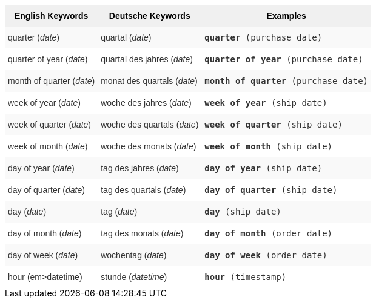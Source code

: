 ++++
<style type="text/css">
.tg  {border-collapse:collapse;border-spacing:0;border:none;border-color:#ccc;}
.tg td{font-family:Arial, sans-serif;font-size:14px;padding:10px 5px;border-style:solid;border-width:0px;overflow:hidden;word-break:normal;border-color:#ccc;color:#333;background-color:#fff;}
.tg th{font-family:Arial, sans-serif;font-size:14px;font-weight:normal;padding:10px 5px;border-style:solid;border-width:0px;overflow:hidden;word-break:normal;border-color:#ccc;color:#333;background-color:#f0f0f0;}
.tg .tg-31q5{background-color:#f0f0f0;color:#000;font-weight:bold;vertical-align:top}
.tg .tg-b7b8{background-color:#f9f9f9;vertical-align:top}
.tg .tg-yw4l{vertical-align:top}
</style>
<table class="tg"><tr><th class="tg-31q5">English Keywords</th>
    <th class="tg-31q5">Deutsche Keywords</th>
    <th class="tg-31q5">Examples</th></tr>
  <tr><td class="tg-b7b8">quarter (<em>date</em>)</td>
    <td class="tg-b7b8">quartal (<em>date</em>)</td>
    <td class="tg-b7b8"><code><b>quarter</b> (purchase date)</code></td></tr>
  <tr><td class="tg-yw4l">quarter of year (<em>date</em>)</td>
    <td class="tg-yw4l">quartal des jahres (<em>date</em>)</td>
    <td class="tg-yw4l"><code><b>quarter of year</b> (purchase date)</code></td></tr>
  <tr><td class="tg-b7b8">month of quarter (<em>date</em>)</td>
    <td class="tg-b7b8">monat des quartals (<em>date</em>)</td>
    <td class="tg-b7b8"><code><b>month of quarter</b> (purchase date)</code></td></tr>
  <tr><td class="tg-yw4l">week of year (<em>date</em>)</td>
    <td class="tg-yw4l">woche des jahres (<em>date</em>)</td>
    <td class="tg-yw4l"><code><b>week of year</b> (ship date)</code></td></tr>
  <tr><td class="tg-b7b8">week of quarter (<em>date</em>)</td>
    <td class="tg-b7b8">woche des quartals (<em>date</em>)</td>
    <td class="tg-b7b8"><code><b>week of quarter</b> (ship date)</code></td></tr>
  <tr><td class="tg-yw4l">week of month (<em>date</em>)</td>
    <td class="tg-yw4l">woche des monats (<em>date</em>)</td>
    <td class="tg-yw4l"><code><b>week of month</b> (ship date)</code></td></tr>
  <tr><td class="tg-b7b8">day of year (<em>date</em>)</td>
    <td class="tg-b7b8">tag des jahres (<em>date</em>)</td>
    <td class="tg-b7b8"><code><b>day of year</b> (ship date)</code></td></tr>
  <tr><td class="tg-yw4l">day of quarter (<em>date</em>)</td>
    <td class="tg-yw4l">tag des quartals (<em>date</em>)</td>
    <td class="tg-yw4l"><code><b>day of quarter</b> (ship date)</code></td></tr>
  <tr><td class="tg-b7b8">day (<em>date</em>)</td>
    <td class="tg-b7b8">tag (<em>date</em>)</td>
    <td class="tg-b7b8"><code><b>day</b> (ship date)</code></td></tr>
  <tr><td class="tg-yw4l">day of month (<em>date</em>)</td>
    <td class="tg-yw4l">tag des monats (<em>date</em>)</td>
    <td class="tg-yw4l"><code><b>day of month</b> (order date)</code></td></tr>
  <tr><td class="tg-b7b8">day of week (<em>date</em>)</td>
    <td class="tg-b7b8">wochentag (<em>date</em>)</td>
    <td class="tg-b7b8"><code><b>day of week</b> (order date)</code></td></tr>
  <tr><td class="tg-yw4l">hour (em>datetime</em>)</td>
    <td class="tg-yw4l">stunde (<em>datetime</em>)</td>
    <td class="tg-yw4l"><code><b>hour</b> (timestamp)</code></td></tr></table>
++++
